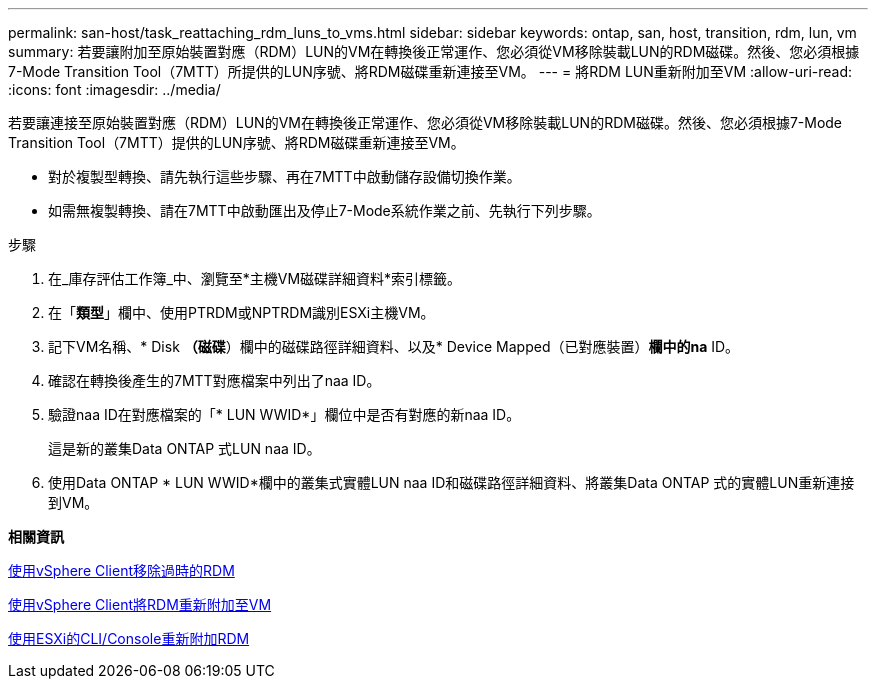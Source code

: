 ---
permalink: san-host/task_reattaching_rdm_luns_to_vms.html 
sidebar: sidebar 
keywords: ontap, san, host, transition, rdm, lun, vm 
summary: 若要讓附加至原始裝置對應（RDM）LUN的VM在轉換後正常運作、您必須從VM移除裝載LUN的RDM磁碟。然後、您必須根據7-Mode Transition Tool（7MTT）所提供的LUN序號、將RDM磁碟重新連接至VM。 
---
= 將RDM LUN重新附加至VM
:allow-uri-read: 
:icons: font
:imagesdir: ../media/


[role="lead"]
若要讓連接至原始裝置對應（RDM）LUN的VM在轉換後正常運作、您必須從VM移除裝載LUN的RDM磁碟。然後、您必須根據7-Mode Transition Tool（7MTT）提供的LUN序號、將RDM磁碟重新連接至VM。

* 對於複製型轉換、請先執行這些步驟、再在7MTT中啟動儲存設備切換作業。
* 如需無複製轉換、請在7MTT中啟動匯出及停止7-Mode系統作業之前、先執行下列步驟。


.步驟
. 在_庫存評估工作簿_中、瀏覽至*主機VM磁碟詳細資料*索引標籤。
. 在「*類型*」欄中、使用PTRDM或NPTRDM識別ESXi主機VM。
. 記下VM名稱、* Disk *（磁碟*）欄中的磁碟路徑詳細資料、以及* Device Mapped（已對應裝置）*欄中的na* ID。
. 確認在轉換後產生的7MTT對應檔案中列出了naa ID。
. 驗證naa ID在對應檔案的「* LUN WWID*」欄位中是否有對應的新naa ID。
+
這是新的叢集Data ONTAP 式LUN naa ID。

. 使用Data ONTAP * LUN WWID*欄中的叢集式實體LUN naa ID和磁碟路徑詳細資料、將叢集Data ONTAP 式的實體LUN重新連接到VM。


*相關資訊*

xref:task_removing_stale_rdm_using_vsphere_client.adoc[使用vSphere Client移除過時的RDM]

xref:task_reattaching_rdm_to_vms_using_vsphere_client.adoc[使用vSphere Client將RDM重新附加至VM]

xref:task_reattaching_rdm_using_esxi_cli_console.adoc[使用ESXi的CLI/Console重新附加RDM]
